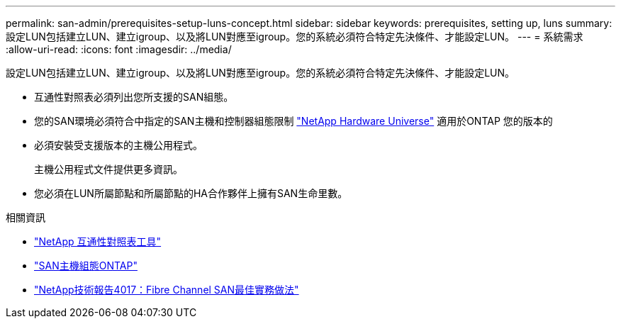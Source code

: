 ---
permalink: san-admin/prerequisites-setup-luns-concept.html 
sidebar: sidebar 
keywords: prerequisites, setting up, luns 
summary: 設定LUN包括建立LUN、建立igroup、以及將LUN對應至igroup。您的系統必須符合特定先決條件、才能設定LUN。 
---
= 系統需求
:allow-uri-read: 
:icons: font
:imagesdir: ../media/


[role="lead"]
設定LUN包括建立LUN、建立igroup、以及將LUN對應至igroup。您的系統必須符合特定先決條件、才能設定LUN。

* 互通性對照表必須列出您所支援的SAN組態。
* 您的SAN環境必須符合中指定的SAN主機和控制器組態限制 https://hwu.netapp.com["NetApp Hardware Universe"^] 適用於ONTAP 您的版本的
* 必須安裝受支援版本的主機公用程式。
+
主機公用程式文件提供更多資訊。

* 您必須在LUN所屬節點和所屬節點的HA合作夥伴上擁有SAN生命里數。


.相關資訊
* https://mysupport.netapp.com/matrix["NetApp 互通性對照表工具"^]
* https://docs.netapp.com/us-en/ontap-sanhost/index.html["SAN主機組態ONTAP"]
* https://www.netapp.com/pdf.html?item=/media/19680-tr-4017.pdf["NetApp技術報告4017：Fibre Channel SAN最佳實務做法"^]

